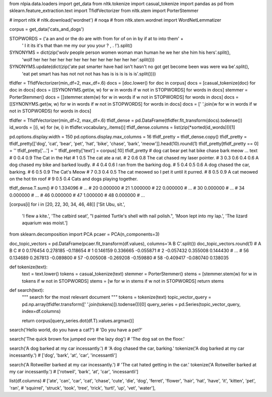 from nlpia.data.loaders import get_data
from nltk.tokenize import casual_tokenize
import pandas as pd
from sklearn.feature_extraction.text import TfidfVectorizer
from nltk.stem import PorterStemmer

# import nltk
# nltk.download('wordnet')  # noqa
# from nltk.stem.wordnet import WordNetLemmatizer

corpus = get_data('cats_and_dogs')

STOPWORDS = ('a an and or the do are with from for of on in by if at to into them' +
             ' I it its it\'s that than me my our you your ? , . !').split()
SYNONYMS = dict(zip('wolv people person women woman man human he  we  her she him his hers'.split(),
                    'wolf her    her    her   her   her her   her her her her her her her'.split()))
SYNONYMS.update(dict(zip('ate pat smarter have had isn\'t hasn\'t no  got get become been was were wa be'.split(),
                         'eat pet smart   has  has not    not     not has has is     is   is  is   is is'.split())))

tfidfer = TfidfVectorizer(min_df=2, max_df=.6)
docs = [doc.lower() for doc in corpus]
docs = [casual_tokenize(doc) for doc in docs]
docs = [[SYNONYMS.get(w, w) for w in words if w not in STOPWORDS] for words in docs]
stemmer = PorterStemmer()
docs = [[stemmer.stem(w) for w in words if w not in STOPWORDS] for words in docs]
docs = [[SYNONYMS.get(w, w) for w in words if w not in STOPWORDS] for words in docs]
docs = [' '.join(w for w in words if w not in STOPWORDS) for words in docs]


tfidfer = TfidfVectorizer(min_df=2, max_df=.6)
tfidf_dense = pd.DataFrame(tfidfer.fit_transform(docs).todense())
id_words = [(i, w) for (w, i) in tfidfer.vocabulary_.items()]
tfidf_dense.columns = list(zip(*sorted(id_words)))[1]

pd.options.display.width = 150
pd.options.display.max_columns = 16
tfidf_pretty = tfidf_dense.copy()
tfidf_pretty = tfidf_pretty[['dog', 'cat', 'bear', 'pet', 'hat', 'bike', 'chase', 'bark', 'meow']].head(10).round(1)
tfidf_pretty[tfidf_pretty == 0] = ''
tfidf_pretty['...'] = ''
tfidf_pretty['text'] = corpus[:10]
tfidf_pretty
#    dog  cat bear  pet  hat bike chase bark meow ...                                         text
# 0       0.4            0.9                                                    The Cat in the Hat
# 1       0.5                                                                   The cat ate a rat.
# 2       0.6                       0.8                           The cat chased my laser pointer.
# 3  0.3                      0.6   0.4  0.6               A dog chased my bike and barked loudly.
# 4  0.4                                 0.6                           I ran from the barking dog.
# 5  0.4                            0.5  0.6                        A dog chased the car, barking.
# 6       0.5                                 0.9                                   The Cat's Meow
# 7       0.3       0.4                       0.5      The cat meowed so I pet it until it purred.
# 8       0.5                                 0.9                 A cat meowed on the hot tin roof
# 9  0.5  0.4                                                      Cats and dogs playing together.

tfidf_dense.T.sum()
# 0     1.334096
# ...
# 20    0.000000
# 21    1.000000
# 22    0.000000
# ...
# 30    0.000000
# ...
# 34    0.000000
# ...
# 46    0.000000
# 47    1.000000
# 48    0.000000
# ...

[corpus[i] for i in [20, 22, 30, 34, 46, 48]]
['Sit Ubu, sit.',
 'I flew a kite.',
 'The catbird seat',
 "I painted Turtle's shell with nail polish.",
 'Moon lept into my lap.',
 'The lizard aquarium was moist.']


from sklearn.decomposition import PCA
pcaer = PCA(n_components=3)

doc_topic_vectors = pd.DataFrame(pcaer.fit_transform(df.values), columns='A B C'.split())
doc_topic_vectors.round(1)
#            A         B         C
# 0   0.176454  0.278185 -0.118654
# 1   0.146159  0.336665 -0.055871
# 2  -0.057432  0.355008  0.144430
# ...
# 56  0.134689  0.267813 -0.089800
# 57 -0.005008 -0.269208 -0.159880
# 58 -0.409417 -0.080740  0.138035


def tokenize(text):
    text = text.lower()
    tokens = casual_tokenize(text)
    stemmer = PorterStemmer()
    stems = [stemmer.stem(w) for w in tokens if w not in STOPWORDS]
    stems = [w for w in stems if w not in STOPWORDS]
    return stems


def search(text):
    """ search for the most relevant document """
    tokens = tokenize(text)
    topic_vector_query = pd.np.array(tfidfer.transform([' '.join(tokens)]).todense())[0]
    query_series = pd.Series(topic_vector_query, index=df.columns)

    return corpus[query_series.dot(df.T).values.argmax()]


search('Hello world, do you have a cat?')
# 'Do you have a pet?'

search('The quick brown fox jumped over the lazy dog')
# 'The dog sat on the floor.'

search('A dog barked at my car incessantly.')
# 'A dog chased the car, barking.'
tokenize('A dog barked at my car incessantly.')
# ['dog', 'bark', 'at', 'car', 'incessantli']

search('A Rotweiller barked at my car incessantly.')
# 'The cat hated getting in the car.'
tokenize('A Rotweiller barked at my car incessantly.')
# ['rotweil', 'bark', 'at', 'car', 'incessantli']

list(df.columns)
# ['ate', 'can', 'car', 'cat', 'chase', 'cute', 'die', 'dog', 'ferret', 'flower', 'hair', 'hat', 'have', 'it', 'kitten', 'pet', 'ran',
#   'squirrel', 'struck', 'took', 'tree', 'trick', 'turtl', 'up', 'vet', 'water'],
